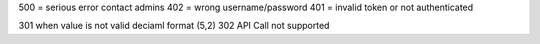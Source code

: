 500 = serious error contact admins 
402 = wrong username/password
401 = invalid token or not authenticated

301 when value is not valid deciaml format (5,2)
302 API Call not supported

